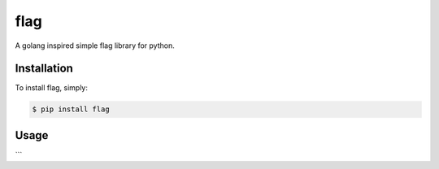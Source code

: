 flag
====

A golang inspired simple flag library for python.

Installation
------------

To install flag, simply:

.. code-block:: bash

    $ pip install flag


Usage
-----

.. code-block:: python
    import flag

    num_workers = flag.int("workers", 10, "Number of worker threads")


    if __name__ == '__main__':
        flag.parse()

    print("Num workers %d" % num_workers)
```


